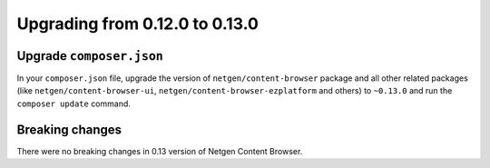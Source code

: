 Upgrading from 0.12.0 to 0.13.0
===============================

Upgrade ``composer.json``
-------------------------

In your ``composer.json`` file, upgrade the version of ``netgen/content-browser``
package and all other related packages (like ``netgen/content-browser-ui``,
``netgen/content-browser-ezplatform`` and others) to ``~0.13.0`` and run the
``composer update`` command.

Breaking changes
----------------

There were no breaking changes in 0.13 version of Netgen Content Browser.
